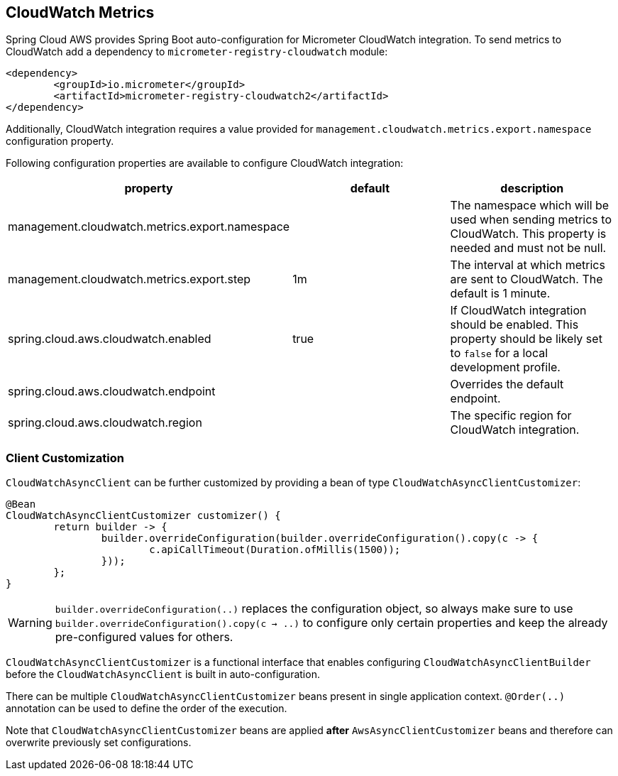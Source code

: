 == CloudWatch Metrics
Spring Cloud AWS provides Spring Boot auto-configuration for Micrometer CloudWatch integration.
To send metrics to CloudWatch add a dependency to `micrometer-registry-cloudwatch` module:

[source,xml,indent=0]
----
<dependency>
	<groupId>io.micrometer</groupId>
	<artifactId>micrometer-registry-cloudwatch2</artifactId>
</dependency>
----

Additionally, CloudWatch integration requires a value provided for `management.cloudwatch.metrics.export.namespace` configuration property.

Following configuration properties are available to configure CloudWatch integration:

[cols="3*", options="header"]
|===
|property
|default
|description

|management.cloudwatch.metrics.export.namespace
|
|The namespace which will be used when sending metrics to CloudWatch. This property is needed and must not be null.

|management.cloudwatch.metrics.export.step
|1m
|The interval at which metrics are sent to CloudWatch. The default is 1 minute.

|spring.cloud.aws.cloudwatch.enabled
|true
|If CloudWatch integration should be enabled. This property should be likely set to `false` for a local development profile.

|spring.cloud.aws.cloudwatch.endpoint
|
|Overrides the default endpoint.

|spring.cloud.aws.cloudwatch.region
|
|The specific region for CloudWatch integration.
|===

=== Client Customization

`CloudWatchAsyncClient` can be further customized by providing a bean of type `CloudWatchAsyncClientCustomizer`:

[source,java]
----
@Bean
CloudWatchAsyncClientCustomizer customizer() {
	return builder -> {
		builder.overrideConfiguration(builder.overrideConfiguration().copy(c -> {
			c.apiCallTimeout(Duration.ofMillis(1500));
		}));
	};
}
----

[WARNING]
====
`builder.overrideConfiguration(..)` replaces the configuration object, so always make sure to use `builder.overrideConfiguration().copy(c -> ..)` to configure only certain properties and keep the already pre-configured values for others.
====

`CloudWatchAsyncClientCustomizer` is a functional interface that enables configuring `CloudWatchAsyncClientBuilder` before the `CloudWatchAsyncClient` is built in auto-configuration.

There can be multiple `CloudWatchAsyncClientCustomizer` beans present in single application context. `@Order(..)` annotation can be used to define the order of the execution.

Note that `CloudWatchAsyncClientCustomizer` beans are applied **after** `AwsAsyncClientCustomizer` beans and therefore can overwrite previously set configurations.
